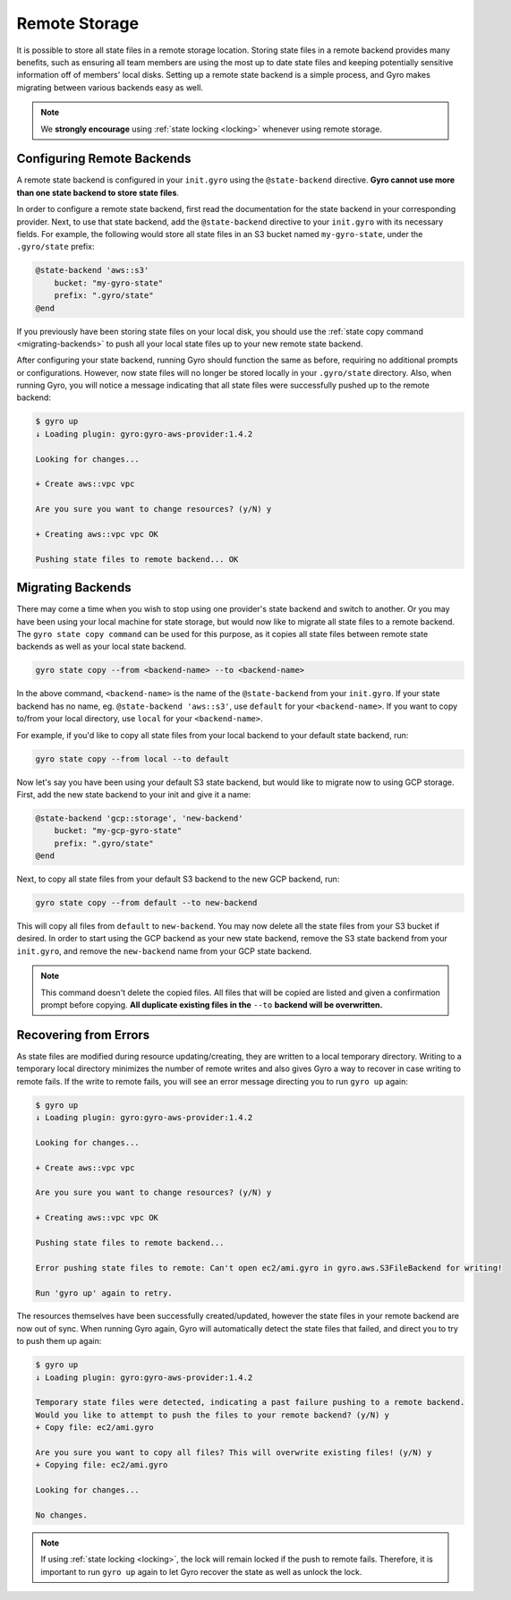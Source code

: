 .. _remote-storage:

Remote Storage
--------------

It is possible to store all state files in a remote storage location. Storing state files in a remote backend
provides many benefits, such as ensuring all team members are using the most up to date state files and
keeping potentially sensitive information off of members' local disks. Setting up a remote state backend is a
simple process, and Gyro makes migrating between various backends easy as well.

.. note:: We **strongly encourage** using :ref:`state locking <locking>` whenever using remote storage.

Configuring Remote Backends
+++++++++++++++++++++++++++

A remote state backend is configured in your ``init.gyro`` using the ``@state-backend`` directive. **Gyro cannot
use more than one state backend to store state files**.

In order to configure a remote state backend, first read the documentation for the state backend in your corresponding
provider. Next, to use that state backend, add the ``@state-backend`` directive to your ``init.gyro`` with
its necessary fields. For example, the following would store all state files in an S3 bucket named ``my-gyro-state``,
under the ``.gyro/state`` prefix:

.. code:: shell

    @state-backend 'aws::s3'
        bucket: "my-gyro-state"
        prefix: ".gyro/state"
    @end

If you previously have been storing state files on your local disk, you should use the
:ref:`state copy command <migrating-backends>` to push all your local state files up to your new remote state backend.

After configuring your state backend, running Gyro should function the same as before, requiring no additional prompts
or configurations. However, now state files will no longer be stored locally in your ``.gyro/state`` directory.
Also, when running Gyro, you will notice a message indicating that all state files were successfully pushed up to
the remote backend:

.. code:: shell

    $ gyro up
    ↓ Loading plugin: gyro:gyro-aws-provider:1.4.2

    Looking for changes...

    + Create aws::vpc vpc

    Are you sure you want to change resources? (y/N) y

    + Creating aws::vpc vpc OK

    Pushing state files to remote backend... OK

.. _migrating-backends:

Migrating Backends
++++++++++++++++++

There may come a time when you wish to stop using one provider's state backend and switch to another. Or you may
have been using your local machine for state storage, but would now like to migrate all state files to a remote backend.
The ``gyro state copy command`` can be used for this purpose, as it copies all state files between remote state
backends as well as your local state backend.

.. code:: shell

    gyro state copy --from <backend-name> --to <backend-name>

In the above command, ``<backend-name>`` is the name of the ``@state-backend`` from your ``init.gyro``. If your state
backend has no name, eg. ``@state-backend 'aws::s3'``, use ``default`` for your ``<backend-name>``. If you want to copy
to/from your local directory, use ``local`` for your ``<backend-name>``.

For example, if you'd like to copy all state files from your local backend to your default state backend, run:

.. code:: shell

    gyro state copy --from local --to default

Now let's say you have been using your default S3 state backend, but would like to migrate now to using GCP storage.
First, add the new state backend to your init and give it a name:

.. code:: shell

    @state-backend 'gcp::storage', 'new-backend'
        bucket: "my-gcp-gyro-state"
        prefix: ".gyro/state"
    @end

Next, to copy all state files from your default S3 backend to the new GCP backend, run:

.. code:: shell

    gyro state copy --from default --to new-backend

This will copy all files from ``default`` to ``new-backend``. You may now delete all the state files from your
S3 bucket if desired. In order to start using the GCP backend as your new state backend, remove the
S3 state backend from your ``init.gyro``, and remove the ``new-backend`` name from your GCP state backend.

.. note:: This command doesn't delete the copied files. All files that will be copied are listed and given a confirmation prompt before copying. **All duplicate existing files in the** ``--to`` **backend will be overwritten.**

Recovering from Errors
++++++++++++++++++++++

As state files are modified during resource updating/creating, they are written to a local temporary directory.
Writing to a temporary local directory minimizes the number of remote writes and also gives Gyro a way to recover
in case writing to remote fails. If the write to remote fails, you will see an error message directing you to run
``gyro up`` again:

.. code:: shell

    $ gyro up
    ↓ Loading plugin: gyro:gyro-aws-provider:1.4.2

    Looking for changes...

    + Create aws::vpc vpc

    Are you sure you want to change resources? (y/N) y

    + Creating aws::vpc vpc OK

    Pushing state files to remote backend...

    Error pushing state files to remote: Can't open ec2/ami.gyro in gyro.aws.S3FileBackend for writing!

    Run 'gyro up' again to retry.

The resources themselves have been successfully created/updated, however the state files in your remote backend are now
out of sync. When running Gyro again, Gyro will automatically detect the state files that failed, and direct you to
try to push them up again:

.. code:: shell

    $ gyro up
    ↓ Loading plugin: gyro:gyro-aws-provider:1.4.2

    Temporary state files were detected, indicating a past failure pushing to a remote backend.
    Would you like to attempt to push the files to your remote backend? (y/N) y
    + Copy file: ec2/ami.gyro

    Are you sure you want to copy all files? This will overwrite existing files! (y/N) y
    + Copying file: ec2/ami.gyro

    Looking for changes...

    No changes.

.. note:: If using :ref:`state locking <locking>`, the lock will remain locked if the push to remote fails. Therefore, it is important to run ``gyro up`` again to let Gyro recover the state as well as unlock the lock.

